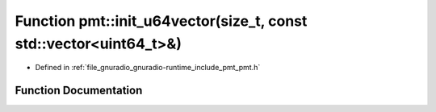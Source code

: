 .. _exhale_function_namespacepmt_1a166cc06f1e089d372d80317b97a3eb94:

Function pmt::init_u64vector(size_t, const std::vector<uint64_t>&)
==================================================================

- Defined in :ref:`file_gnuradio_gnuradio-runtime_include_pmt_pmt.h`


Function Documentation
----------------------


.. doxygenfunction:: pmt::init_u64vector(size_t, const std::vector<uint64_t>&)
   :project: gnuradio